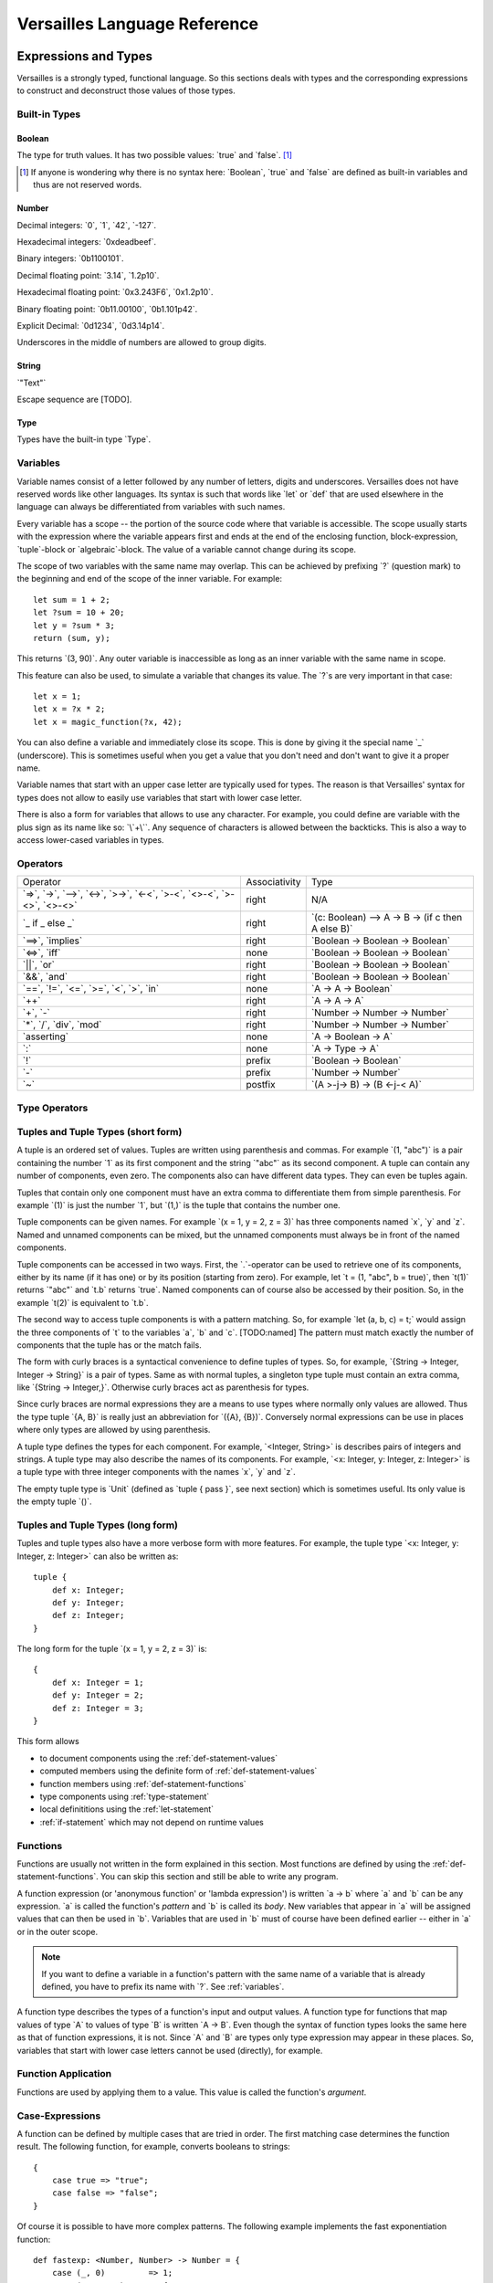 .. role:: versailles(code)
    :language: versailles
.. default-role:: versailles
       
=============================
Versailles Language Reference
=============================

Expressions and Types
=====================

Versailles is a strongly typed, functional language. So this sections
deals with types and the corresponding expressions to construct and deconstruct
those values of those types.

.. productionlist:: versailles
    Expression :  `Variable`
               :| `NumberExpr`
               :| `StringExpr`
               :| `InterpolatedStringExpr`
               :| `TernaryExpr`
               :| `BinaryExpr`
               :| `UnaryExpr`
               :| `LambdaExpr`
               :| `CasesExpr`
               :| `ApplicationExpr`
               :| `TupleExpr`
               :| `TypeTupleExpr`
               :| `IndexExpr`
    TypeExpression :  `TypeVariable`
                   :| `WhereType`
                   :| `KindedType`
                   :| `FunctionType`
                   :| `ApplicationType`
                   :| `TupleType`
                   :| `AlgebraicType`
                   :| `TupleExpr`
                   :| `TypeTupleExpr`

Built-in Types
--------------

Boolean
^^^^^^^

The type for truth values. It has two possible values: `true` and `false`. [#fboolean]_

.. [#fboolean] If anyone is wondering why there is no syntax here: `Boolean`, 
               `true` and `false` are defined as built-in variables 
               and thus are not reserved words.

Number
^^^^^^

.. productionlist:: versailles
    Dec : ["0" .. "9"]
    Hex : ["0" .. "9", "a" .. "f", "A" .. "F"]
    Bin : ["0" .. "1"]
    Oct : ["0" .. "9"]
    NumberExpr :  `Dec` (`Dec` | "_")* ("." (`Dec` | "_")*)? (("e"|"E"|"p"|"P") `Dec` (`Dec` | "_")*)?
               :| "0d" `Dec` (`Dec` | "_")* ("." (`Dec` | "_")*)? ((p"|"P") `Dec` (`Dec` | "_")*)?
               :| "0x" `Hex` (`Hex` | "_")* ("." (`Hex` | "_")*)? ((p"|"P") `Hex` (`Hex` | "_")*)?
               :| "0b" `Bin` (`Bin` | "_")* ("." (`Bin` | "_")*)? ((p"|"P") `Bin` (`Bin` | "_")*)?
               :| "0o" `Oct` (`Oct` | "_")* ("." (`Oct` | "_")*)? ((p"|"P") `Oct` (`Oct` | "_")*)?

Decimal integers: `0`, `1`, `42`, `-127`.

Hexadecimal integers: `0xdeadbeef`.

Binary integers: `0b1100101`.

Decimal floating point: `3.14`, `1.2p10`.

Hexadecimal floating point: `0x3.243F6`, `0x1.2p10`.

Binary floating point: `0b11.00100`, `0b1.101p42`.

Explicit Decimal: `0d1234`, `0d3.14p14`.

Underscores in the middle of numbers are allowed to group digits.

String
^^^^^^

.. productionlist:: versailles
    StringExpr : "\"" [^ "\"" "\n"] "\""

`"Text"`

Escape sequence are [TODO].

.. seealso::
    
    :ref:`interpolated_text`
    
Type
^^^^

Types have the built-in type `Type`. 
    
.. _variables:
    
Variables
---------

.. productionlist:: versailles
    TypeName :  ["A" .. "Z"] ["a" .. "z", "A" .. "Z", "0" .. "9", "_"]*
             :| "`" [^ "`" "\n"] "`"
    Name     :  ["a" .. "z"] ["a" .. "z", "A" .. "Z", "0" .. "9", "_"]*
             :| `TypeName`
    TypeVariable : "?"? `TypeName`
    Variable     : "?"? `Name`

Variable names consist of a letter followed by any number of letters, digits and
underscores. Versailles does not have reserved words like other languages.
Its syntax is such that words like `let` or `def` that are used elsewhere in
the language can always be differentiated from variables with such names.

Every variable has a scope -- the portion of the source code where that
variable is accessible. The scope usually starts with the expression where
the variable appears first and ends at the end of the enclosing function, 
block-expression, `tuple`-block or `algebraic`-block.
The value of a variable cannot change during its scope.

The scope of two variables with the same name may overlap. This can be achieved 
by prefixing `?` (question mark) to the beginning and end of the scope of 
the inner variable. For example::
    
    let sum = 1 + 2;
    let ?sum = 10 + 20;
    let y = ?sum * 3;
    return (sum, y);
    
This returns `(3, 90)`. Any outer variable is inaccessible as long as an
inner variable with the same name in scope. 

This feature can also be used, to simulate a variable that changes its value.
The `?`\s are very important in that case::

    let x = 1;
    let x = ?x * 2;
    let x = magic_function(?x, 42);  

You can also define a variable and immediately close its scope. This is done
by giving it the special name `_` (underscore). This is sometimes useful when you get a 
value that you don't need and don't want to give it a proper name. 

Variable names that start with an upper case letter are typically used for 
types. The reason is that Versailles' syntax for types does not allow to 
easily use variables that start with lower case letter.

There is also a form for variables that allows to use any character. For 
example, you could define are variable with the plus sign as its name like so:
`\`+\``. Any sequence of characters is allowed between the backticks. 
This is also a way to access lower-cased variables in types.

.. `` # fixes editor syntax highlighting

Operators
---------

.. productionlist:: versailles
    TernaryExpr : `Expression` "if" `Expression` "else" `Expression`
    BinaryExpr : `Expression` (
               :      "=>"              // function expression with inferred type
               :    | "->" | "-->"      // normal function expression
               :    | "<->"             // inverse janus
               :    | ">->"             // semi-inverse janus
               :    | "<-<"             // cosemi-inverse janus
               :    | ">-<"             // pseudoinverse janus
               :    | "<>-<"            // semi-pseudoinverse janus
               :    | ">-<>"            // cosemi-pseudoinverse janus
               :    | "<>-<>"           // generic janus
               :    | "==>" | "implies" // implies
               :    | "<=>" | "iff"     // if and only if
               :    | "||" | "or"       // logical or
               :    | "&&" | "and"      // logical and
               :    | "=="              // equals
               :    | "!="              // not equals
               :    | "<="              // less or equals
               :    | ">="              // greater or equals
               :    | "<"               // less than
               :    | ">"               // greater than
               :    | "in"              // is element of
               :    | "++"              // concatenate
               :    | "+"               // addition
               :    | "-"               // subtraction
               :    | "*"               // multiplication
               :    | "/"               // division
               :    | "div"             // integer division
               :    | "mod"             // modulo
               :    | "asserting"       // assertion checking
               :    | ":"               // explicit typing
               : ) `Expression`
    PrefixExpr : ( "!"         // logical negation
               : | "-"         // additive inverse
               : ) `Expression`
    PostfixExpr : `Expression` ( 
                   "~" // janus reverse )

.. list-table::

    * - Operator
      - Associativity
      - Type
    * - `=>`, `->`, `-->`, 
        `<->`, `>->`, `<-<`, 
        `>-<`, `<>-<`, `>-<>`, `<>-<>`
      - right
      - N/A
    * - `_ if _ else _`
      - right
      - `(c: Boolean) --> A -> B -> (if c then A else B)`
    * - `==>`, `implies`
      - right
      - `Boolean -> Boolean -> Boolean`
    * - `<=>`, `iff`
      - none
      - `Boolean -> Boolean -> Boolean`
    * - `||`, `or`
      - right
      - `Boolean -> Boolean -> Boolean`
    * - `&&`, `and`
      - right
      - `Boolean -> Boolean -> Boolean`
    * - `==`, `!=`, `<=`, `>=`‚ 
        `<`‚ `>`, `in`
      - none
      - `A -> A -> Boolean`
    * - `++`
      - right
      - `A -> A -> A`
    * - `+`, `-`
      - right
      - `Number -> Number -> Number`
    * - `*`, `/`, `div`, `mod`
      - right
      - `Number -> Number -> Number`
    * - `asserting`
      - none
      - `A -> Boolean -> A`
    * - `:`
      - none
      - `A -> Type -> A`
    * - `!`
      - prefix
      - `Boolean -> Boolean`
    * - `-`
      - prefix
      - `Number -> Number`
    * - `~`
      - postfix
      - `(A >-j-> B) -> (B <-j-< A)`
      
Type Operators
--------------

.. productionlist:: versailles
    WhereType : `TypeExpression` ("where" | "unless") `Expression` // refinement type
    KindedType : `TypeExpression` "::" `TypeExpression` // explitely kinded type
    
      
Tuples and Tuple Types (short form)
-----------------------------------

.. productionlist:: versailles
    TupleExpr : "(" (`Expression` ("," `Expression`)* ("," `Name` "=" `Expression`)* ","? ")"
    TypeTupleExpr : "{" (`TypeExpression` ("," `TypeExpression`)* ("," `Name` "=" `TypeExpression`)* ","? "}"
    TupleType : "<" (`TypeExpression` ("," `TypeExpression`)* ("," `Name` ":" `TypeExpression`)* ","? ">"  

A tuple is an ordered set of values. Tuples are written using parenthesis and 
commas. For example `(1, "abc")` is a pair containing the number `1` as
its first component and the string `"abc"` as its second component. A tuple can contain
any number of components, even zero. The components also can have different data
types. They can even be tuples again.

Tuples that contain only one component must have an extra comma to differentiate
them from simple parenthesis. For example `(1)` is just the number `1`,
but `(1,)` is the tuple that contains the number one.

Tuple components can be given names. For example `(x = 1, y = 2, z = 3)` has
three components named `x`, `y` and `z`. Named and unnamed components 
can be mixed, but the unnamed components must always be in front of the named
components.

Tuple components can be accessed in two ways. First, the `.`-operator can be
used to retrieve one of its components, either by its name (if it has one) or 
by its position (starting from zero). For example, let `t = (1, "abc", b = true)`‚
then `t(1)` returns `"abc"` and `t.b` returns `true`. Named components
can of course also be accessed by their position. So, in the example `t(2)` is
equivalent to `t.b`. 

The second way to access tuple components is with a pattern matching. So, for
example `let (a, b, c) = t;` would assign the three components of `t` to
the variables `a`, `b` and `c`. [TODO:named]
The pattern must match exactly the number of components that the tuple has or
the match fails. 
 
The form with curly braces is a syntactical convenience to define tuples of types.
So, for example, `{String -> Integer, Integer -> String}` is a pair of types. 
Same as with normal tuples, a singleton type tuple must contain an extra comma, 
like `{String -> Integer,}`. Otherwise curly braces act as parenthesis for types.

Since curly braces are normal expressions they are a means to use types where
normally only values are allowed. Thus the type tuple `{A, B}` is really just
an abbreviation for `({A}, {B})`. Conversely normal expressions can be use in
places where only types are allowed by using parenthesis.

A tuple type defines the types for each component. For example, `<Integer, String>` 
is describes pairs of integers and strings. A tuple type may also describe
the names of its components. For example, `<x: Integer, y: Integer, z: Integer>` 
is a tuple type with three integer components with the names `x`, `y` and `z`.

The empty tuple type is `Unit` (defined as `tuple { pass }`, see next 
section) which is sometimes useful. Its only value is the empty tuple `()`.

Tuples and Tuple Types (long form)
----------------------------------

.. productionlist:: versailles
    TupleExpr : ... | `BlockStmt`
    TupleType : ... | "tuple" `BlockStmt`  

Tuples and tuple types also have a more verbose form with more features. For example,
the tuple type `<x: Integer, y: Integer, z: Integer>` can also be written as::

    tuple {
        def x: Integer;
        def y: Integer;
        def z: Integer;
    }
    
The long form for the tuple `(x = 1, y = 2, z = 3)` is::

    {
        def x: Integer = 1;
        def y: Integer = 2;
        def z: Integer = 3;
    }
    
This form allows

* to document components using the :ref:`def-statement-values`
* computed members using the definite form of :ref:`def-statement-values`
* function members using :ref:`def-statement-functions`
* type components using :ref:`type-statement`
* local definititions using the :ref:`let-statement` 
* :ref:`if-statement` which may not depend on runtime values

Functions
---------

Functions are usually not written in the form explained in this section. Most 
functions are defined by using the :ref:`def-statement-functions`. You can
skip this section and still be able to write any program.

A function expression (or 'anonymous function' or 'lambda expression') is 
written `a -> b` where `a` and `b` can be any expression. `a` is called
the function's *pattern* and `b` is called its *body*. New variables
that appear in `a` will be assigned values that can then be used in `b`.
Variables that are used in `b` must of course have been defined earlier -- 
either in `a` or in the outer scope.

.. note::

    If you want to define a variable in a function's pattern with the same name 
    of a variable that is already defined, you have to prefix its name with `?`.
    See :ref:`variables`.

A function type describes the types of a function's input and output values.
A function type for functions that map values of type `A` to values of type
`B` is written `A -> B`. Even though the syntax of function types looks the
same here as that of function expressions, it is not. Since `A` and `B` are
types only type expression may appear in these places. So, variables that start
with lower case letters cannot be used (directly), for example.

Function Application
--------------------

.. productionlist:: versailles
    ApplicationExpr :  `Expression` `TupleExpr`
                    :| `Expression` "." `Name`
                    :| `Expression` "." `CasesExpr`
                    :| `Expression` `IndexExpr`
                    :| `Expression` `TupleTypeExpr`
    ApplicationType :  `TypeExpression` `TupleExpr`
                    :| `TypeExpression` "." `Name`
                    :| `TypeExpression` `TupleTypeExpr`
                    
Functions are used by applying them to a value. This value is called the
function's *argument*. 

Case-Expressions
----------------

.. productionlist:: versailles
    CasesExpr : "{" `CaseStmt`+ "}"
    CaseStmt : "case" `LambdaExpr`

A function can be defined by multiple cases that are tried in order. The first
matching case determines the function result. The following function, for example,
converts booleans to strings::

    {
        case true => "true";
        case false => "false";
    }
    
Of course it is possible to have more complex patterns. The following example
implements the fast exponentiation function::

    def fastexp: <Number, Number> -> Number = {
        case (_, 0)         => 1;
        case (x, n * 2)     => { 
            let xn = fastexp(n, x); 
            return xn * xn; 
        };
        case (x, n * 2 + 1) => { 
            let xn = fastexp(n, x); 
            return xn * xn * x; 
        };
    };  

The `.`-operator can be used to immediately apply a case-expression to a
value. This is equivalent to pattern matching expressions in other languages::

    parse("123").{
        case nothing => 0;
        case some(n) => n;
    }

We use `=>` here, but any of the function or janus arrows may be used instead.
`=>` tries to guess which type of function or janus you are defining by choosing
the most restrictive arrow that still type checks. But you can always be specific
and give the arrow that you want. 

Januses (Reversible Functions)
------------------------------

A janus is a function that can be run in reverse. Reversible functions cannot
be dependently typed. A janus type replaces `->` with one of the following
symbols. 

`<>-<>` Generic Janus
    
    A generic janus, `f: A <>-<> B` has a reverse `f~: B <>-<> A` and that's
    it. Every janus is also a function, and so is its reverse.

`>->` Semi-inverse Janus

    If `f(x)` is defined then `f~(f(x)) = x`.
    
`<-<` Cosemi-inverse Janus
    
    If `f~(x)` is defined then `f(f~(x)) = x`, i.e., `f~` is semi-inverse.
    
`<->` Inverse Janus

    `f` is semi-inverse and cosemi-inverse.
    
`<>->` Semi-pseudoinverse Janus
    
    If `f(x)` is defined then `f(f~(f(x)) = x`.
    
`<-<>` Cosemi-pseudoinverse Janus
    
    If `f~(x)` is defined then `f~(f(f~(x)) = x`, i.e., `f~` is semi-pseudoinverse.
    
`>-<` Pseudoinverse Janus

   `f` is semi-pseudoinverse and cosemi-pseudoinverse.
   
A janus is really two functions. Of course every
function that is called inside a janus must be a janus. Otherwise, we cannot
hope to construct a reverse. There are also restrictions on how variables
are used, which are a bit unintuitive. Every variable must be used at least once.
Also, for some types like functions, variables of those types must be used 
exactly once.

This comes from the way the reverse of a janus is derived. The reverse of 
`a <>-<> b` is `b <>-<> a`. And since every variable must be defined before
it is used, `b` must contain the same variables as `a`, otherwise the reverse
is ill-defined. We call the variables that are define in the context of a janus
*linear*.

There is one exception, though, and this is where it gets unintuitive. In a
janus application like `f(x)`, `f[x]` or `x.f` linear variables that do
not appear linearly in `x` may appear non-linearly in `f`. For example,
the built-in function for addition is `\`+\`: Number -> Number <-> Number`.
We can write a function that returns the sum and difference of its arguments
in the following way::

    def symsum(?a: Number, ?b: Number): Number = {
        let ?sum = `+`(a)(?b);
        let ?diff = `+`(sum)~(`*`(2)(?a));
        return (?sum, ?diff);
    };

The scopes of the linear variables have been explicitly marked with `?` to
make it clear where the places are that they are used linearly. `a` and `sum`
are also used non-linearly in the middle. `a` is used to construct the janus
`\`+\`(a)` which is then applied to `?b`. `b` is consumed and transformed 
into `sum`‚ but `a` is not consumed. It is still available afterwards and must
be consumed by some expression. 
   
Dependently Typed Functions
---------------------------
   
A dependent function type is written with an extended arrow `-->`. In this 
case, the argument is given as a tuple expression: `(x: A) --> B(x)`.
This allows the result type of the function to depend on the actual value of 
the argument. Instead of giving the type of the argument directly, the argument
type is the type of the argument expression. 
Thus, `A -> B` is truly just an abbreviation of `(_: A) --> B`. So, 
the actual argument cannot not appear in `B`.

Januses cannot have a dependent type.

There is no difference between the function expressions `a --> b` and `a -> b`.
Function expressions don't need a special syntax to be dependently typed.

Lists
-----

List are written `[1, 2, 3]`. Lists are similar to tuples, except that all
components have to have the same type and that the list type does not distinguish
between lists of different length. The empty list is written `[]`.

There is a special notation for ranges, for example `[2 .. 5] = [2, 3, 4]`
and `[5 .. 2] = [5, 4, 3]` and `[2 .. 2] = []`.

There is also a special list application `f[1, 2, 3]` that returns a new list
where the function is applied to each element of the list, so `[f(1), f(2), f(3)]`.

List comprehensions are like `[f(x) for x from list]`.

The list type is defined by the standard library as::

    type List{A} = algebraic {
        variant nil;
        variant cons(head: A, tail: List{A});
    };
    
and `[1, 2, 3]` is just syntactic sugar for `cons(1, cons(2, cons(3, nil)))`.

Dictionaries
------------

Dictionaries are lists of key value pairs, written like 
`["fst" = 1, "snd" = 2, "thd" = 3]`.  

Dictionary comprehensions are like `[name(x) = value(x) for x from list]`.

Algebraic Data Types
--------------------

.. _interpolated_text:

Interpolated Text
-----------------

If-Expressions
--------------

Asserting-Expressions
---------------------

Block Expressions
-----------------

Statements
==========

.. productionlist:: versailles
    ComplexStatement :  `SimpleStatement` 
                     :| `BlockStmt`
    SimpleStatement :  `PassStmt`
                    :| `FailStmt`
                    :| `LetStmt` 
                    :| `CallStmt`
                    :| `ForgetStmt`
                    :| `RememberStmt`
                    :| `DefStmt` 
                    :| `TypeStmt`
                    :| `SwitchStmt` 
                    :| `IfStmt`
                    :| `LoopStmt`
    
Pass-, Fail- and Block Statements
---------------------------------

.. productionlist:: versailles
    PassStmt : "pass"
    FailStmt : "fail"
    BlockStmt : "{" `SimpleStatement` (";"+ `ComplexStatement`)* ";"* "}" 

The statement `pass` does nothing. It is rarely useful. It is necessary to 
create empty blocks.

The statement `fail` stops the current execution makes the current pattern
matching fail. Thus it may not be followed by other statements.

It is possible to group multiple statements into a single statement by 
enclosing them with curly braces (`{`, `}`). The first statement of a block
cannot be a such a block statement [#fblock]_. If you need to you can always
use `pass` as the first statement in your block.

.. [#fblock] Allowing block statements as the first statement in a block statement
             creates an ambiguity with tuple types.      

.. _let-statement:

Let-Statements
--------------

.. productionlist:: versailles
    LetStmt : "let" (`Expression` "=")? `Expression`

A `let`-statement consists of two expressions, say `a` and `b`, and is written
like `let a = b;`. It computes the value of `b` and matches it against `a`. If 
the match is successful, the undefined variables in `a` are assigned values 
to make the match successful. Those variables are then available until they
go out of scope (see :ref:`variables`).

`let` is useful to define temporary variables. It cannot be used to define
public objects that can be used from elsewhere. You have to use `def` and
`type` for that. There is also `letdef` and `lettype`, that have the
same syntax as `def` and `type`, but only define those variables locally.

The short form of `let`, written just `let b`, can be used to fail 
on a condition. `b` must be a `Boolean` expression. If `b` evaluates to `false`
the statement fails. If `b` evaluates to `true`, the next statement is executed.
This form is equivalent to `let true = b` and `if !b { fail }`. So for 
example, the square root function could be written like::
    
    def sqrt(x: Number): Number = {
        let x >= 0;
        ...
    };
    
an it would be undefined for numbers less than zero.

Call-Statements
---------------

.. productionlist:: versailles
    CallStmt : "call" `Expression`
    
The call statement is used for functions that have only side-effects. Their
return type must be `Unit`. `call x` is actually equivalent to `for () from x`.

TODO: side-effects    

Forget- and Remember-Statements
-------------------------------

.. productionlist:: versailles
    ForgetStmt : "forget" `Expression` "=" `Expression`
    RememberStmt : "remember" `Expression` "=" `Expression`
    
The `forget`-statement is used in a reversible function to discard information.
All the variables that appear linearly in the left-hand expression are discarded. 
Since, the function is reversible, you have to give a way of reconstructing 
those variables in the reverse direction. That is what the right-hand expression is
for. In reverse, a `forget` becomes a `remember` which acts pretty much like
a `let`-expression. The difference between `remember` and are as follows:

    * `remember a = b` becomes `forget a = b` in reverse, but `let a = b` 
       becomes `let b = a` in reverse.
    * Variables do not appear linearly in `remember`'s right-hand expression.
    
`forget a = b` is actually just syntactic sugar for `let () = forget(() -> b)(a)`
where `forget` is the built-in function. `remember a = b` is thus syntactic
sugar for `let a = forget(() -> b)~()`. `forget(f)` is a semi-inverse janus
with the following behavior:

    For all `A: Type`, `f: Unit -> A`, `x: A`:
    
    #. `forget(f)(x) = ()`
    #. `forget(f)~() = f()` 

.. _def-statement-values:

Def-Statements for Values
-------------------------

A `def`-statement is used to define members of tuples and modules.

.. _def-statement-functions:

Def-Statements for Functions
----------------------------

.. productionlist:: versailles
    DefStmt: ("def" | "letdef") `Name` (`TupleExpr` | `TupleTypeExpr`)* 
           : (":" `TypeExpression`)? ("=" `TypeExpression`)?


`def f(x: A)(y: B): C = stuff;` is short for 
`def f: (x: A) --> (y: B) --> C = (x: A) -> (y: B) -> stuff;`.

`def f(x: A)(y: B) <->: C = stuff;` is short for 
`def f: (x: A) --> B <-> C = (x: A) -> (y: B) <-> stuff;`.

`def f(x: A)(y: B) <-> (z: C) { stuff; };` is short for 
`def f: (x: A) --> B <-> C = (x: A) --> (y: B) <-> { stuff; return (z: C); };`.

`def f(x: A)(y: B) <-> g(z: C) { stuff; };` is short for 
`def f: (x: A) --> B <-> C = (x: A) --> (y: B) <-> { stuff; return (z: C); };
def g: (x: A) --> C <-> B = f~;`.


`def f(x: A)(y: B): C;` is short for 
`def f: (x: A) --> (y: B) --> C;`.

`def f(x: A)(y: B) <->: C;` is short for 
`def f: (x: A) --> B <-> C;`.

`def f(x: A)(y: B) <-> (z: C);` is short for 
`def f: (x: A) --> B <-> C = (x: A) --> (y: B) <-> C;`.

`def f(x: A)(y: B) <-> g(z: C);` is short for 
`def f: (x: A) --> B <-> C; def g: (x: A) --> C <-> B = (x: A) -> f~(x);`.

.. _type-statement:

Type-Statements
---------------

.. productionlist:: versailles
    TypeStmt: ("type" | "lettype") `TypeName` (`TupleExpr` | `TupleTypeExpr`)* 
            : ("::" `TypeExpression`)? ("=" `TypeExpression`)?

Like `def` but the expression after `=` is a type expression.

For example::

    type Vector3 = {x: Number, y: Number, z: Number}; 
    
is just short for::

    def Vector3: Type = {x: Number, y: Number, z: Number};
    
`type` allows to define functions returning types, similar to `def`::    
    
    type Id{A} = A;
    type List{A} = algebraic {
        variant Nil;
        variant Cons: (A, List{A});
    };
    type NList(n: Number){A} = (n.{
        case 0     => algebraic { variant Nil; };
        case n + 1 => algebraic { variant Cons: (A, NList(n){A}); };
    });
    
Switch-Statement
----------------

.. productionlist:: versailles
    SwitchStmt: "switch" "{" "case" `ComplexStatement` (";"  
              :              "case" `ComplexStatement`)* ";"? "}"

Similar to how a function can be defined by pattern matching using the `case`-
expression, the `switch`-statement allows to you to define multiple alternative
statements. Each of the statements preceded by `case` are executed in order,
until one is found that does not fail. The behavior of the `switch`-statement
then becomes the same as the behavior of the non-failing `case`-statement. 

The names and types of the consumed and defined variables in each `case`-
statement must be identical.

.. _if-statement:

If-Statements
-------------

.. productionlist:: versailles    
    IfStmt : "if" `Expression` 
           : ("then" `ComplexStatement` | `BlockStmt`)
           : ("asserting" `Expression`)?
           : ("else" `ComplexStatement`)?
    
The `if`-statement executes either the statement following `then` or the 
statement following `else` depending on the `Boolean` computed from the
expression following `if`. If `asserting` is given, its value is checked
after one of the branches was executed. If its value is different from the
that of the expression following `if`, the whole `if`-statement fails.
In a reversible context, the `asserting`-branch must be given.     
    
There is special treatment for block-expressions following `if` and `asserting`.
Instead of a boolean expression you can give a block-expression. The expressions
are considered `true` if they don't fail. Variables can be consumed and defined
in those expressions. The block-expressions must not have `return`-statement, so
they must actually be block-statements. In fact, `Boolean` expressions are 
actually converted to the short form of `let`-expressions (see 
:ref:`let-statement`) and then treated as block-statements.
    
`if c then t asserting a else e` is equivalent to `switch { case {c; t; a}; case e; }`.
`if c then t else e` is equivalent to `switch { case {c; t}; case e; }`. 
If the `else`-branch is not given just `pass` is assumed.

Loop-Statements
---------------

.. productionlist:: versailles
    LoopStmt : ("from" `Expression`)? ("do" `ComplexStatement`)? 
             : ("until" `Expression`)? ("loop" `ComplexStatement`)? 
               
This statement is a mix of ``while`` and ``do``-``while`` loops from C-like
languages. `until u` is equivalent to `while !u`. One of `do` or `loop` is 
required. If not given, `do pass`, `while true` and `loop pass` is assumed.

`do d until u` does `d` and then checks `u`. If `false`, repeat, otherwise the 
loop is finished.

`until u loop l` first checks `u`. If `false`, execute `l` and repeat, otherwise 
the loop is finished.

The `from`-expression must be `true` before the `loop` is entered and must
be `false` before every other repetition. The whole loop fails, if this is not
the case. If the `from`-expression is omitted in an irreversible context,
the `from`-expression is not checked at all. The `from`-expression is necessary
for the loop to have a reverse, so it is always checked in a reversible context. 
               
`from f do d until u loop l` is actually equivalent to 
`do { let !f; d } loop { let !u; l }`. All together, `do d loop l` does the 
following:

    #. In a reversible context only, try to execute `d`, and fail if it doesn't fail.
    #. Execute `l`, and goto step 5 if it fails.
    #. Execute `d`, and fail if it fails.
    #. Goto step 2.
    #. Done.

The reverse of the loop `from f do d while w loop l` is `from w do dr while f loop lr`
where `dr` and `lr` are the reverses of `d` and `l` respectively.

Return-Statements
-----------------

Returns ends the current block specifying its value. If a block has no 
`return`-statement, a `return ()` is implied.

Yield-Statements
----------------

Module-Statements
-----------------

Miscellaneous
=============

Curly Braces
------------

Versailles has 

* block-expressions
    may contain `return`. If no `return` statement, then `return ()` is implied.
    must not contain `for`, `when`, `yield`, `case`.
* monad-block-expressions
    must contain at least one of `for`, `when` or `yield`. `return x` is equivalent
    to `yield pure(x)`.
    must not contain `case`.
* case-expressions
    must contain only `case`-statements
* tuple types
    always begins with a type expression, which are can be differentiated
    from statements by their first token.
    
To avoid confusion none of these forms allows empty curly braces (`{}`).

* empty block-expression: `{ pass }`
* empty monad-block-expression: `pure()`
* empty case-expression: `fail` (the built-in function), or `{ fail } => { fail }` 
* empty tuple type: `tuple { pass }` 

